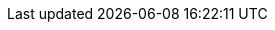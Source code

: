 // HTMLやPDFなど媒体によって倍率の単位が異なるので、
// それをこのファイルで吸収している
//
// `https://github.com/asciidoctor/asciidoctor.org/blob/master/docs/_includes/image-sizing.adoc`
//
ifdef::backend-html5[]
:twoinches: width='360'
:full-width: width='100%'
:three-quarters-width: width='75%'
:two-thirds-width: width='66%'
:half-width: width='50%'
:half-size:
:one-thirds-width: width='33%'
:one-quarters-width: width='25%'
:thumbnail: width='60'
endif::[]
ifdef::backend-pdf[]
:twoinches: pdfwidth='2in'
:full-width: pdfwidth='100%'
:three-quarters-width: pdfwidth='75%'
:two-thirds-width: pdfwidth='66%'
:half-width: pdfwidth='50%'
:half-size: pdfwidth='50vw'
:one-thirds-width: pdfwidth='33%'
:one-quarters-width: pdfwidth='25%'
:thumbnail: pdfwidth='10mm'
endif::[]
ifdef::backend-docbook5[]
:twoinches: width='50mm'
:full-width: scaledwidth='100%'
:three-quarters-width: scaledwidth='75%'
:two-thirds-width: scaledwidth='66%'
:half-width: scaledwidth='50%'
:half-size: width='50%'
:one-thirds-width: scaledwidth='33%'
:one-quarters-width: scaledwidth='25%'
:thumbnail: width='10mm'
endif::[]
